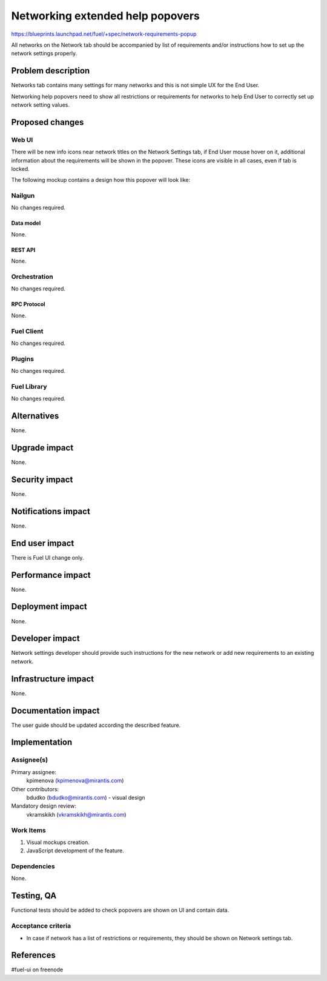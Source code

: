 ..
 This work is licensed under a Creative Commons Attribution 3.0 Unported
 License.

 http://creativecommons.org/licenses/by/3.0/legalcode

=================================
Networking extended help popovers
=================================

https://blueprints.launchpad.net/fuel/+spec/network-requirements-popup

All networks on the Network tab should be accompanied by list of requirements
and/or instructions how to set up the network settings properly.


--------------------
Problem description
--------------------

Networks tab contains many settings for many networks and this is not simple
UX for the End User.

Networking help popovers need to show all restrictions or requirements for
networks to help End User to correctly set up network setting values.


----------------
Proposed changes
----------------


Web UI
======

There will be new info icons near network titles on the Network Settings
tab, if End User mouse hover on it, additional information about the
requirements will be shown in the popover. These icons are visible
in all cases, even if tab is locked.

The following mockup contains a design how this popover will look like:

.. image:: ../../images/9.0/network-requirements-popup/network-requirements-popup.png


Nailgun
=======

No changes required.


Data model
----------

None.


REST API
--------

None.


Orchestration
=============

No changes required.


RPC Protocol
------------

None.


Fuel Client
===========

No changes required.


Plugins
=======

No changes required.


Fuel Library
============

No changes required.


------------
Alternatives
------------

None.


--------------
Upgrade impact
--------------

None.


---------------
Security impact
---------------

None.


--------------------
Notifications impact
--------------------

None.


---------------
End user impact
---------------

There is Fuel UI change only.


------------------
Performance impact
------------------

None.


-----------------
Deployment impact
-----------------

None.


----------------
Developer impact
----------------

Network settings developer should provide such instructions for the new
network or add new requirements to an existing network.


---------------------
Infrastructure impact
---------------------

None.


--------------------
Documentation impact
--------------------

The user guide should be updated according the described feature.


--------------
Implementation
--------------

Assignee(s)
===========

Primary assignee:
  kpimenova (kpimenova@mirantis.com)

Other contributors:
  bdudko (bdudko@mirantis.com) - visual design

Mandatory design review:
  vkramskikh (vkramskikh@mirantis.com)


Work Items
==========

#. Visual mockups creation.
#. JavaScript development of the feature.


Dependencies
============

None.


------------
Testing, QA
------------

Functional tests should be added to check popovers are shown on UI and
contain data.


Acceptance criteria
===================

* In case if network has a list of restrictions or requirements, they should
  be shown on Network settings tab.

----------
References
----------

#fuel-ui on freenode
